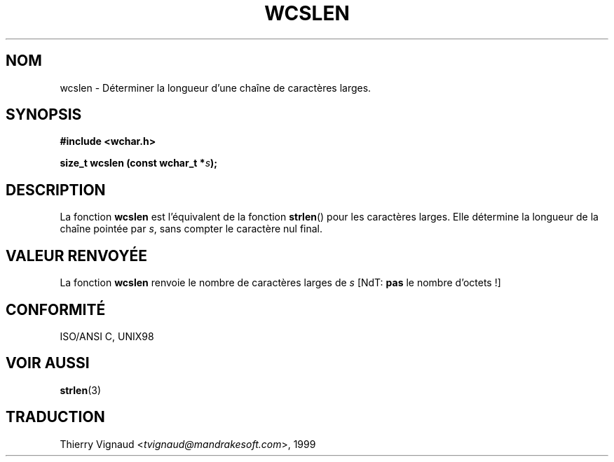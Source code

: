 .\" Copyright (c) Bruno Haible <haible@clisp.cons.org>
.\"
.\" This is free documentation; you can redistribute it and/or
.\" modify it under the terms of the GNU General Public License as
.\" published by the Free Software Foundation; either version 2 of
.\" the License, or (at your option) any later version.
.\"
.\" References consulted:
.\"   GNU glibc-2 source code and manual
.\"   Dinkumware C library reference http://www.dinkumware.com/
.\"   OpenGroup's Single Unix specification http://www.UNIX-systems.org/online.html
.\"   ISO/IEC 9899:1999
.\"
.\" MàJ 21/07/2003 LDP-1.56
.TH WCSLEN 3 "21 juillet 2003" LDP "Manuel du programmeur Linux"
.SH NOM
wcslen \- Déterminer la longueur d'une chaîne de caractères larges.
.SH SYNOPSIS
.nf
.B #include <wchar.h>
.sp
.BI "size_t wcslen (const wchar_t *" s );
.fi
.SH DESCRIPTION
La fonction \fBwcslen\fP est l'équivalent de la fonction \fBstrlen\fP() pour les
caractères larges. Elle détermine la longueur de la chaîne pointée par \fIs\fP,
sans compter le caractère nul final.
.SH "VALEUR RENVOYÉE"
La fonction \fBwcslen\fP renvoie le nombre de caractères larges de \fIs\fP
[NdT: 
.B pas
le nombre d'octets\ !]
.SH "CONFORMITÉ"
ISO/ANSI C, UNIX98
.SH "VOIR AUSSI"
.BR strlen (3)
.SH TRADUCTION
.RI "Thierry Vignaud <" tvignaud@mandrakesoft.com ">, 1999"
